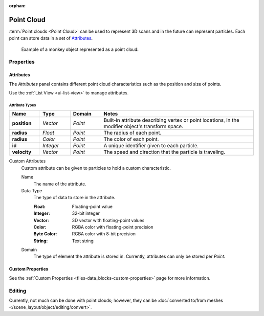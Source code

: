 :orphan:

.. _bpy.ops.object.pointcloud:

***********
Point Cloud
***********

:term:`Point clouds <Point Cloud>` can be used to represent 3D scans and
in the future can represent particles. Each point can store data in a set of `Attributes`_.

.. figure:: /images/modeling_point-cloud_example.png

   Example of a monkey object represented as a point cloud.


Properties
==========

Attributes
----------

The *Attributes* panel contains different point cloud characteristics such as the position and size of points.

Use the :ref:`List View <ui-list-view>` to manage attributes.


Attribute Types
^^^^^^^^^^^^^^^

.. seealso::

   See :ref:`geometry-nodes_builtin-attributes` for infomation about common attributes.

.. list-table::
   :widths: 10 10 10 50
   :header-rows: 1

   * - Name
     - Type
     - Domain
     - Notes

   * - **position**
     - *Vector*
     - *Point*
     - Built-in attribute describing vertex or point locations, in the modifier object's transform space.

   * - **radius**
     - *Float*
     - *Point*
     - The radius of each point.

   * - **radius**
     - *Color*
     - *Point*
     - The color of each point.

   * - **id**
     - *Integer*
     - *Point*
     - A unique identifier given to each particle.

   * - **velocity**
     - *Vector*
     - *Point*
     - The speed and direction that the particle is traveling.

Custom Attributes
   Custom attribute can be given to particles to hold a custom characteristic.

   Name
      The name of the attribute.
   Data Type
      The type of data to store in the attribute.

      :Float: Floating-point value
      :Integer: 32-bit integer
      :Vector: 3D vector with floating-point values
      :Color: RGBA color with floating-point precision
      :Byte Color: RGBA color with 8-bit precision
      :String: Text string

   Domain
      The type of element the attribute is stored in.
      Currently, attributes can only be stored per *Point*.


Custom Properties
-----------------

See the :ref:`Custom Properties <files-data_blocks-custom-properties>` page for more information.


Editing
=======

Currently, not much can be done with point clouds; however,
they can be :doc:`converted to/from meshes </scene_layout/object/editing/convert>`.
